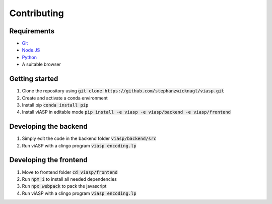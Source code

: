 =================
Contributing
=================

Requirements
============

- `Git <https://git-scm.com>`_
- `Node.JS <https://nodejs.org>`_
- `Python <https://www.python.org>`_
- A suitable browser


Getting started
===============

1. Clone the repository using :code:`git clone https://github.com/stephanzwicknagl/viasp.git`
2. Create and activate a conda environment
3. Install pip :code:`conda install pip`
4. Install viASP in editable mode :code:`pip install -e viasp -e viasp/backend -e viasp/frontend`

Developing the backend
======================

1. Simply edit the code in the backend folder :code:`viasp/backend/src`
2. Run viASP with a clingo program :code:`viasp encoding.lp`

Developing the frontend
=======================

1. Move to frontend folder :code:`cd viasp/frontend`
2. Run :code:`npm i` to install all needed dependencies
3. Run :code:`npx webpack` to pack the javascript
4. Run viASP with a clingo program :code:`viasp encoding.lp`

